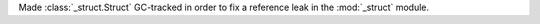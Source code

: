 Made :class:`_struct.Struct` GC-tracked in order to fix a reference leak in
the :mod:`_struct` module.
